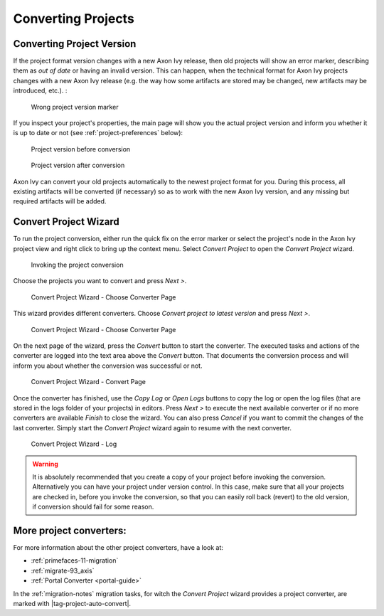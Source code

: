 

.. _project-convert:

Converting Projects
-------------------

Converting Project Version
==========================

If the project format version changes with a new Axon Ivy release, then
old projects will show an error marker, describing them as *out of date*
or having an invalid version. This can happen, when the technical format
for Axon Ivy projects changes with a new Axon Ivy release (e.g. the way
how some artifacts are stored may be changed, new artifacts may be
introduced, etc.). :

.. figure:: /_images/ivy-project/convert-wrong-version.png
   :alt: Wrong project version marker

   Wrong project version marker

If you inspect your project's properties, the main page will show you
the actual project version and inform you whether it is up to date or
not (see :ref:`project-preferences` below):

.. figure:: /_images/ivy-project/convert-project-version-before-conversion.png
   :alt: Project version before conversion

   Project version before conversion

.. figure:: /_images/ivy-project/convert-project-version-after-conversion.png
   :alt: Project version after conversion

   Project version after conversion

Axon Ivy can convert your old projects automatically to the newest
project format for you. During this process, all existing artifacts will
be converted (if necessary) so as to work with the new Axon Ivy version,
and any missing but required artifacts will be added.

.. _project-convert-wizard:
 
Convert Project Wizard
======================

To run the project conversion, either run the quick fix on the error marker
or select the project's node in the Axon Ivy
project view and right click to bring up the context menu. Select
*Convert Project* to open the *Convert Project* wizard. 

.. figure:: /_images/ivy-project/convert-invoking-conversion.png
   :alt: Invoking the project conversion

   Invoking the project conversion

Choose the projects you want to convert and press *Next >*.

.. figure:: /_images/ivy-project/convert-project-1.png
   :alt: Convert Project Wizard - Choose Projects Page
   
   Convert Project Wizard - Choose Converter Page

This wizard provides different converters. 
Choose *Convert project to latest version* and press *Next >*.

.. figure:: /_images/ivy-project/convert-project-2.png
   :alt: Convert Project Wizard - Choose Converter Page
   
   Convert Project Wizard - Choose Converter Page
   
On the next page of the wizard, press the *Convert* button to start the converter.
The executed tasks and actions of the converter are logged into the text area above 
the *Convert* button. That documents the conversion process and will inform you about
whether the conversion was successful or not.


.. figure:: /_images/ivy-project/convert-project-3.png
   :alt: Convert Project Wizard - Convert Page
   
   Convert Project Wizard - Convert Page
   
Once the converter has finished, use the *Copy Log* or *Open Logs* buttons to copy the 
log or open the log files (that are stored in the logs folder of your projects) in editors. 
Press *Next >* to execute the next available converter or if no more converters are available *Finish* to close the wizard. 
You can also press *Cancel* if you want to commit the changes of the last converter. 
Simply start the *Convert Project* wizard again to resume with the next converter.  

.. figure:: /_images/ivy-project/convert-project-4.png
   :alt: Convert Project Wizard - Log
   
   Convert Project Wizard - Log 

.. warning::   

   It is absolutely recommended that you create a copy of your project
   before invoking the conversion. Alternatively you can have your
   project under version control. In this case, make sure that all your
   projects are checked in, before you invoke the conversion, so that
   you can easily roll back (revert) to the old version, if conversion
   should fail for some reason.

More project converters:
========================

For more information about the other project converters, have a look at:

* :ref:`primefaces-11-migration`
* :ref:`migrate-93_axis`
* :ref:`Portal Converter <portal-guide>`

In the :ref:`migration-notes` migration tasks, for witch the  
*Convert Project* wizard provides a project converter, are marked with |tag-project-auto-convert|.

